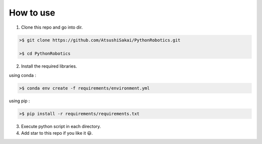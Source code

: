 How to use
----------

1. Clone this repo and go into dir.

.. code-block::

    >$ git clone https://github.com/AtsushiSakai/PythonRobotics.git

    >$ cd PythonRobotics


2. Install the required libraries.

using conda :

.. code-block::

    >$ conda env create -f requirements/environment.yml

using pip :

.. code-block::

    >$ pip install -r requirements/requirements.txt


3. Execute python script in each directory.

4. Add star to this repo if you like it 😃.
